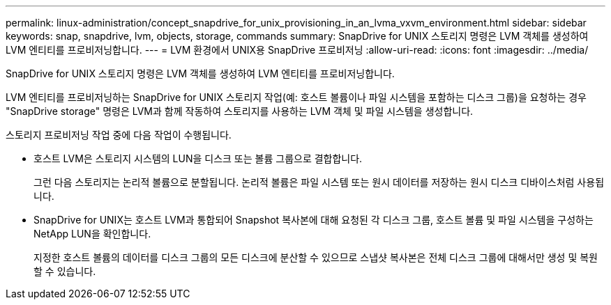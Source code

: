 ---
permalink: linux-administration/concept_snapdrive_for_unix_provisioning_in_an_lvma_vxvm_environment.html 
sidebar: sidebar 
keywords: snap, snapdrive, lvm, objects, storage, commands 
summary: SnapDrive for UNIX 스토리지 명령은 LVM 객체를 생성하여 LVM 엔티티를 프로비저닝합니다. 
---
= LVM 환경에서 UNIX용 SnapDrive 프로비저닝
:allow-uri-read: 
:icons: font
:imagesdir: ../media/


SnapDrive for UNIX 스토리지 명령은 LVM 객체를 생성하여 LVM 엔티티를 프로비저닝합니다.

LVM 엔티티를 프로비저닝하는 SnapDrive for UNIX 스토리지 작업(예: 호스트 볼륨이나 파일 시스템을 포함하는 디스크 그룹)을 요청하는 경우 "SnapDrive storage" 명령은 LVM과 함께 작동하여 스토리지를 사용하는 LVM 객체 및 파일 시스템을 생성합니다.

스토리지 프로비저닝 작업 중에 다음 작업이 수행됩니다.

* 호스트 LVM은 스토리지 시스템의 LUN을 디스크 또는 볼륨 그룹으로 결합합니다.
+
그런 다음 스토리지는 논리적 볼륨으로 분할됩니다. 논리적 볼륨은 파일 시스템 또는 원시 데이터를 저장하는 원시 디스크 디바이스처럼 사용됩니다.

* SnapDrive for UNIX는 호스트 LVM과 통합되어 Snapshot 복사본에 대해 요청된 각 디스크 그룹, 호스트 볼륨 및 파일 시스템을 구성하는 NetApp LUN을 확인합니다.
+
지정한 호스트 볼륨의 데이터를 디스크 그룹의 모든 디스크에 분산할 수 있으므로 스냅샷 복사본은 전체 디스크 그룹에 대해서만 생성 및 복원할 수 있습니다.


